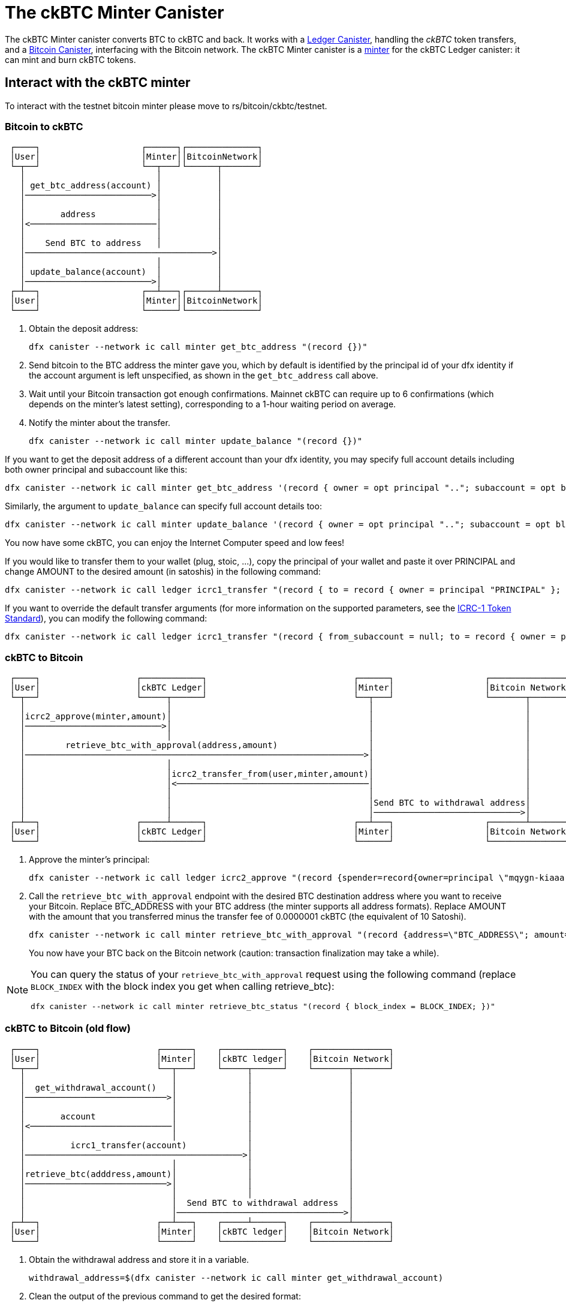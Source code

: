 = The ckBTC Minter Canister +


The ckBTC Minter canister converts BTC to ckBTC and back.
It works with a link:../../../ledger_suite/icrc1/README.md[Ledger Canister], handling the _ckBTC_ token transfers, and a link:../../canister/README.adoc[Bitcoin Canister], interfacing with the Bitcoin network.
The ckBTC Minter canister is a https://github.com/dfinity/ICRC-1/blob/8c526e1dae38622eb0940643996e8187d2063513/standards/ICRC-1/README.md#minting-account-[minter] for the ckBTC Ledger canister: it can mint and burn ckBTC tokens.

== Interact with the ckBTC minter
To interact with the testnet bitcoin minter please move to rs/bitcoin/ckbtc/testnet.

=== Bitcoin to ckBTC
```
 ┌────┐                    ┌──────┐┌──────────────┐
 │User│                    │Minter││BitcoinNetwork│
 └─┬──┘                    └──┬───┘└──────┬───────┘
   │                          │           │
   │ get_btc_address(account) │           │
   │─────────────────────────>│           │
   │                          │           │
   │       address            │           │
   │<─────────────────────────│           │
   │                          │           │
   │    Send BTC to address   │           │
   │─────────────────────────────────────>│
   │                          │           │
   │ update_balance(account)  │           │
   │─────────────────────────>│           │
 ┌─┴──┐                    ┌──┴───┐┌──────┴───────┐
 │User│                    │Minter││BitcoinNetwork│
 └────┘                    └──────┘└──────────────┘
```

1. Obtain the deposit address:
+
----
dfx canister --network ic call minter get_btc_address "(record {})"
----
+
2. Send bitcoin to the BTC address the minter gave you, which by default is identified by the principal id of your dfx identity if the account argument is left unspecified, as shown in the `get_btc_address` call above.
3. Wait until your Bitcoin transaction got enough confirmations.
   Mainnet ckBTC can require up to 6 confirmations (which depends on the minter's latest setting), corresponding to a 1-hour waiting period on average.
4. Notify the minter about the transfer.
+
----
dfx canister --network ic call minter update_balance "(record {})"
----

If you want to get the deposit address of a different account than your dfx identity, you may specify full account details including both owner principal and subaccount like this:
----
dfx canister --network ic call minter get_btc_address '(record { owner = opt principal ".."; subaccount = opt blob ".." })'
----
Similarly, the argument to `update_balance` can specify full account details too:
----
dfx canister --network ic call minter update_balance '(record { owner = opt principal ".."; subaccount = opt blob ".." })'
----

You now have some ckBTC, you can enjoy the Internet Computer speed and low fees!

If you would like to transfer them to your wallet (plug, stoic, ...), copy the principal of your wallet and paste it over PRINCIPAL and change AMOUNT to the desired amount (in satoshis) in the following command:
----
dfx canister --network ic call ledger icrc1_transfer "(record { to = record { owner = principal "PRINCIPAL" }; amount = AMOUNT; })"
----
If you want to override the default transfer arguments (for more information on the supported parameters, see the https://github.com/dfinity/ICRC-1/blob/main/standards/ICRC-1/README.md[ICRC-1 Token Standard]), you can modify the following command:
----
dfx canister --network ic call ledger icrc1_transfer "(record { from_subaccount = null; to = record { owner = principal "PRINCIPAL"; subaccount = null; }; amount = AMOUNT; fee = null; memo = null; created_at_time = null;})"
----

=== ckBTC to Bitcoin
```
 ┌────┐                   ┌────────────┐                             ┌──────┐                  ┌───────────────┐
 │User│                   │ckBTC Ledger│                             │Minter│                  │Bitcoin Network│
 └─┬──┘                   └─────┬──────┘                             └──┬───┘                  └───────┬───────┘
   │                            │                                       │                              │
   │icrc2_approve(minter,amount)│                                       │                              │
   │───────────────────────────>│                                       │                              │
   │                            │                                       │                              │
   │        retrieve_btc_with_approval(address,amount)                  │                              │
   │───────────────────────────────────────────────────────────────────>│                              │
   │                            │                                       │                              │
   │                            │icrc2_transfer_from(user,minter,amount)│                              │
   │                            │<──────────────────────────────────────│                              │
   │                            │                                       │                              │
   │                            │                                       │Send BTC to withdrawal address│
   │                            │                                       │─────────────────────────────>│
 ┌─┴──┐                   ┌─────┴──────┐                             ┌──┴───┐                  ┌───────┴───────┐
 │User│                   │ckBTC Ledger│                             │Minter│                  │Bitcoin Network│
 └────┘                   └────────────┘                             └──────┘                  └───────────────┘
```
1. Approve the minter's principal:
+
----
dfx canister --network ic call ledger icrc2_approve "(record {spender=record{owner=principal \"mqygn-kiaaa-aaaar-qaadq-cai\"}; amount=AMOUNT})"
----
+
2. Call the `retrieve_btc_with_approval` endpoint with the desired BTC destination address where you want to receive your Bitcoin.
   Replace BTC_ADDRESS with your BTC address (the minter supports all address formats).
   Replace AMOUNT with the amount that you transferred minus the transfer fee of 0.0000001 ckBTC (the equivalent of 10 Satoshi).
+
----
dfx canister --network ic call minter retrieve_btc_with_approval "(record {address=\"BTC_ADDRESS\"; amount=AMOUNT;})"
----
+
You now have your BTC back on the Bitcoin network (caution: transaction finalization may take a while).

[NOTE]
====
You can query the status of your `retrieve_btc_with_approval` request using the following command (replace `BLOCK_INDEX` with the block index you get when calling retrieve_btc):
----
dfx canister --network ic call minter retrieve_btc_status "(record { block_index = BLOCK_INDEX; })"
----
====

=== ckBTC to Bitcoin (old flow)
```
 ┌────┐                       ┌──────┐    ┌────────────┐    ┌───────────────┐
 │User│                       │Minter│    │ckBTC ledger│    │Bitcoin Network│
 └─┬──┘                       └──┬───┘    └─────┬──────┘    └───────┬───────┘
   │                             │              │                   │
   │  get_withdrawal_account()   │              │                   │
   │────────────────────────────>│              │                   │
   │                             │              │                   │
   │       account               │              │                   │
   │<────────────────────────────│              │                   │
   │                             │              │                   │
   │         icrc1_transfer(account)            │                   │
   │───────────────────────────────────────────>│                   │
   │                             │              │                   │
   │retrieve_btc(adddress,amount)│              │                   │
   │────────────────────────────>│              │                   │
   │                             │              │                   │
   │                             │  Send BTC to withdrawal address  │
   │                             │─────────────────────────────────>│
 ┌─┴──┐                       ┌──┴───┐    ┌─────┴──────┐    ┌───────┴───────┐
 │User│                       │Minter│    │ckBTC ledger│    │Bitcoin Network│
 └────┘                       └──────┘    └────────────┘    └───────────────┘
```

1. Obtain the withdrawal address and store it in a variable.
+
----
withdrawal_address=$(dfx canister --network ic call minter get_withdrawal_account)
----
+
2. Clean the output of the previous command to get the desired format:
+
----
cleaned_withdrawal_address="$(printf "%s\n" "$withdrawal_address" | sed -re 's/^\(|,|\)$//g')"
----
+
3. Transfer the ckBTCs you want to convert, to *cleaned_withdrawal_address* on the ckBTC ledger.
   Replace AMOUNT with the amount that you want to convert.
+
----
dfx canister --network ic call ledger icrc1_transfer "(record {from=null; to=$cleaned_withdrawal_address; amount=AMOUNT; fee=null; memo=null; created_at_time=null;})"
----
+
4. Call the `retrieve_btc` endpoint with the desired BTC destination address where you want to receive your Bitcoin.
   Replace BTC_ADDRESS with your BTC address (the minter supports all address formats).
   Replace AMOUNT with the amount that you transferred minus the transfer fee of 0.0000001 ckBTC (the equivalent of 10 Satoshi).
+
----
dfx canister --network ic call minter retrieve_btc "(record {address=\"BTC_ADDRESS\"; amount=AMOUNT})"
----

You now have your BTC back on the Bitcoin network (caution: transaction finalization may take a while).

=== Ledger Memos

All ckBTC transactions issued by the ckBTC minter and recorded on the ledger use a memo field to store additional information about the transaction. The ckBTC minter records a transaction on the ledger in the following cases:

. minting ckBTC after a deposit of BTC,
. burning ckBTC after a withdrawal request to BTC,
. minting ckBTC to reimburse a failed withdrawal or to pay the kyt fees.

=== Design
The general idea is to encode the memo as a https://cbor.io/[CBOR] message and use the transaction type to select the message type. The messages will follow the compact encoding described in the https://twittner.gitlab.io/minicbor/minicbor_derive/index.html[minicbor] package documentation with the following https://datatracker.ietf.org/doc/html/rfc8610[CDDL] schema:

.Example Implementation in Typescript
====
There is an example implementation of how to decode the ckBTC ledger memos in Typescript in the https://github.com/dfinity/oisy-wallet/tree/main[Oisy Wallet] repository:

* https://github.com/dfinity/oisy-wallet/blob/384013a67a994555b6bd1cd6baeba0a83c444839/src/frontend/src/icp/utils/ckbtc-memo.utils.ts[Decode ckBTC ledger burn and mint memo]
* https://github.com/dfinity/oisy-wallet/blob/384013a67a994555b6bd1cd6baeba0a83c444839/src/frontend/src/tests/icp/utils/ckbtc-memo.utils.spec.ts[Tests to decode ckBTC ledger memo]
====
